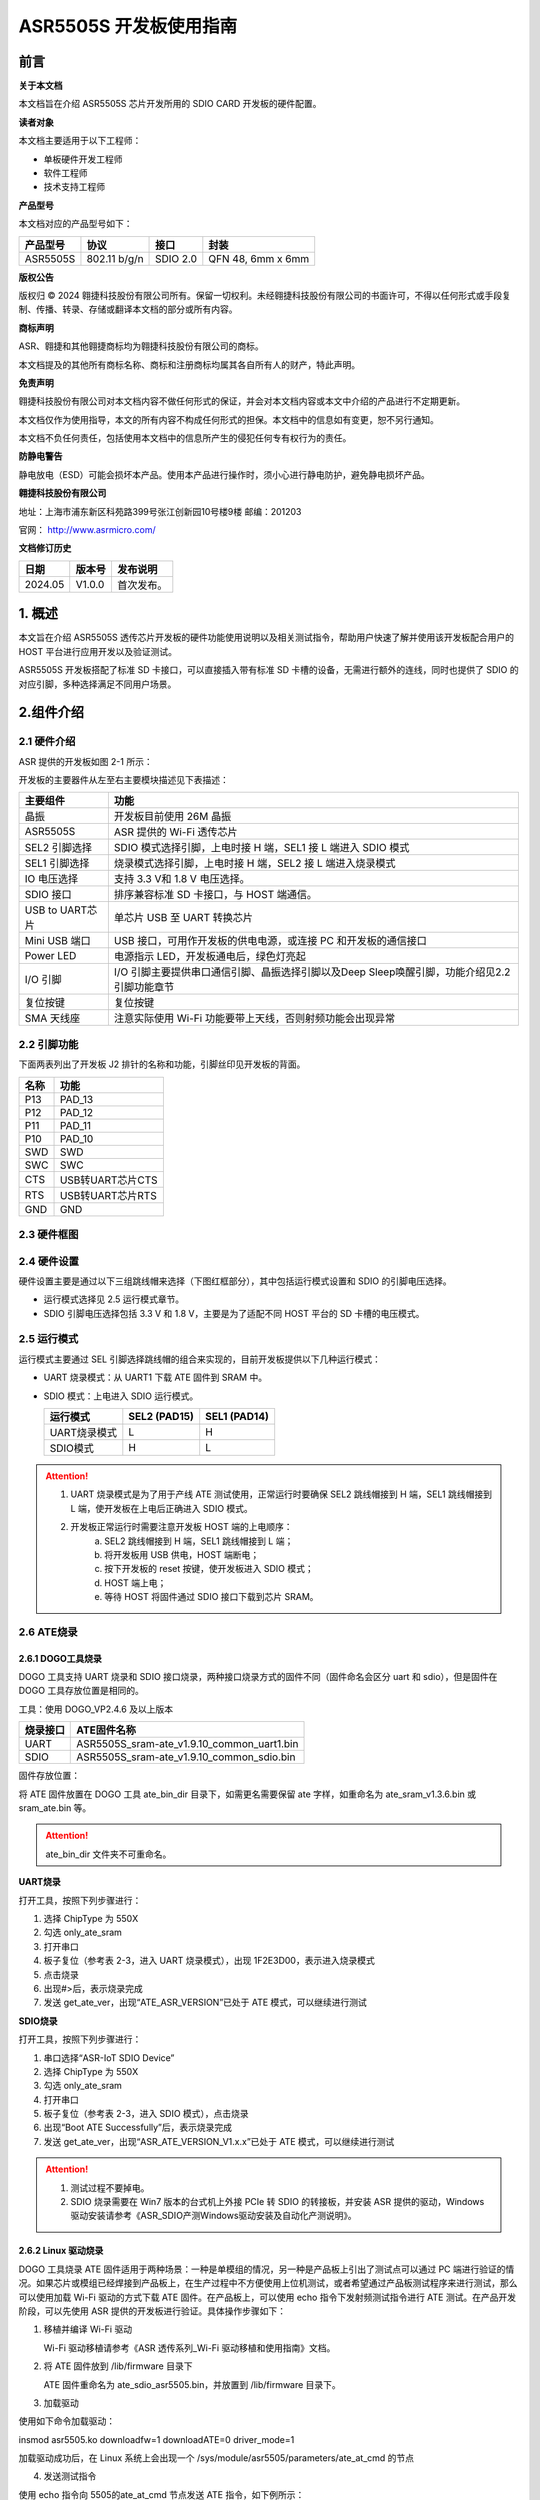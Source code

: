 ASR5505S 开发板使用指南
======================

前言
----

**关于本文档**

本文档旨在介绍 ASR5505S 芯片开发所用的 SDIO CARD 开发板的硬件配置。

**读者对象**

本文档主要适用于以下工程师：

-  单板硬件开发工程师
-  软件工程师
-  技术支持工程师

**产品型号**

本文档对应的产品型号如下：

============ ============ ======== =================
**产品型号** **协议**     **接口** **封装**
============ ============ ======== =================
ASR5505S     802.11 b/g/n SDIO 2.0 QFN 48, 6mm x 6mm
============ ============ ======== =================

**版权公告**

版权归 © 2024 翱捷科技股份有限公司所有。保留一切权利。未经翱捷科技股份有限公司的书面许可，不得以任何形式或手段复制、传播、转录、存储或翻译本文档的部分或所有内容。

**商标声明**

ASR、翱捷和其他翱捷商标均为翱捷科技股份有限公司的商标。

本文档提及的其他所有商标名称、商标和注册商标均属其各自所有人的财产，特此声明。

**免责声明**

翱捷科技股份有限公司对本文档内容不做任何形式的保证，并会对本文档内容或本文中介绍的产品进行不定期更新。

本文档仅作为使用指导，本文的所有内容不构成任何形式的担保。本文档中的信息如有变更，恕不另行通知。

本文档不负任何责任，包括使用本文档中的信息所产生的侵犯任何专有权行为的责任。

**防静电警告**

静电放电（ESD）可能会损坏本产品。使用本产品进行操作时，须小心进行静电防护，避免静电损坏产品。

**翱捷科技股份有限公司**

地址：上海市浦东新区科苑路399号张江创新园10号楼9楼 邮编：201203

官网： http://www.asrmicro.com/

**文档修订历史**

======= ====== ==========
日期    版本号 发布说明
======= ====== ==========
2024.05 V1.0.0 首次发布。
======= ====== ==========

1. 概述
-------

本文旨在介绍 ASR5505S 透传芯片开发板的硬件功能使用说明以及相关测试指令，帮助用户快速了解并使用该开发板配合用户的 HOST 平台进行应用开发以及验证测试。

ASR5505S 开发板搭配了标准 SD 卡接口，可以直接插入带有标准 SD 卡槽的设备，无需进行额外的连线，同时也提供了 SDIO 的对应引脚，多种选择满足不同用户场景。

|image1|

|image2|

2.组件介绍
----------

2.1 硬件介绍
~~~~~~~~~~~~

ASR 提供的开发板如图 2-1 所示：

|image3|

开发板的主要器件从左至右主要模块描述见下表描述：

+-----------------+----------------------------------------------------------------------------------------------+
| **主要组件**    | **功能**                                                                                     |
+=================+==============================================================================================+
| 晶振            | 开发板目前使用 26M 晶振                                                                      |
+-----------------+----------------------------------------------------------------------------------------------+
| ASR5505S        | ASR 提供的 Wi-Fi 透传芯片                                                                    |
+-----------------+----------------------------------------------------------------------------------------------+
| SEL2 引脚选择   | SDIO 模式选择引脚，上电时接 H 端，SEL1 接 L 端进入 SDIO 模式                                 |
+-----------------+----------------------------------------------------------------------------------------------+
| SEL1 引脚选择   | 烧录模式选择引脚，上电时接 H 端，SEL2 接 L 端进入烧录模式                                    |
+-----------------+----------------------------------------------------------------------------------------------+
| IO 电压选择     | 支持 3.3 V和 1.8 V 电压选择。                                                                |
+-----------------+----------------------------------------------------------------------------------------------+
| SDIO 接口       | 排序兼容标准 SD 卡接口，与 HOST 端通信。                                                     |
+-----------------+----------------------------------------------------------------------------------------------+
| USB to UART芯片 | 单芯片 USB 至 UART 转换芯片                                                                  |
+-----------------+----------------------------------------------------------------------------------------------+
| Mini USB 端口   | USB 接口，可用作开发板的供电电源，或连接 PC 和开发板的通信接口                               |
+-----------------+----------------------------------------------------------------------------------------------+
| Power LED       | 电源指示 LED，开发板通电后，绿色灯亮起                                                       |
+-----------------+----------------------------------------------------------------------------------------------+
| I/O 引脚        | I/O 引脚主要提供串口通信引脚、晶振选择引脚以及Deep Sleep唤醒引脚，功能介绍见2.2 引脚功能章节 |
+-----------------+----------------------------------------------------------------------------------------------+
| 复位按键        | 复位按键                                                                                     |
+-----------------+----------------------------------------------------------------------------------------------+
| SMA 天线座      | 注意实际使用 Wi-Fi 功能要带上天线，否则射频功能会出现异常                                    |
+-----------------+----------------------------------------------------------------------------------------------+

2.2 引脚功能
~~~~~~~~~~~~

下面两表列出了开发板 J2 排针的名称和功能，引脚丝印见开发板的背面。

======== ================
**名称** **功能**
======== ================
P13      PAD_13
P12      PAD_12
P11      PAD_11
P10      PAD_10
SWD      SWD
SWC      SWC
CTS      USB转UART芯片CTS
RTS      USB转UART芯片RTS
GND      GND
======== ================

2.3 硬件框图
~~~~~~~~~~~~

|image4|

2.4 硬件设置
~~~~~~~~~~~~

硬件设置主要是通过以下三组跳线帽来选择（下图红框部分），其中包括运行模式设置和 SDIO 的引脚电压选择。

|image5|

-  运行模式选择见 2.5 运行模式章节。
-  SDIO 引脚电压选择包括 3.3 V 和 1.8 V，主要是为了适配不同 HOST 平台的 SD 卡槽的电压模式。

2.5 运行模式
~~~~~~~~~~~~

运行模式主要通过 SEL 引脚选择跳线帽的组合来实现的，目前开发板提供以下几种运行模式：

-  UART 烧录模式：从 UART1 下载 ATE 固件到 SRAM 中。

-  SDIO 模式：上电进入 SDIO 运行模式。

   ============ ================ ================
   运行模式     **SEL2 (PAD15)** **SEL1 (PAD14)**
   ============ ================ ================
   UART烧录模式 L                H
   SDIO模式     H                L
   ============ ================ ================

|image6|

.. attention::
    1. UART 烧录模式是为了用于产线 ATE 测试使用，正常运行时要确保 SEL2 跳线帽接到 H 端，SEL1 跳线帽接到 L 端，使开发板在上电后正确进入 SDIO 模式。
    2. 开发板正常运行时需要注意开发板 HOST 端的上电顺序：
        (a) SEL2 跳线帽接到 H 端，SEL1 跳线帽接到 L 端；
        (b) 将开发板用 USB 供电，HOST 端断电；
        (c) 按下开发板的 reset 按键，使开发板进入 SDIO 模式；
        (d) HOST 端上电；
        (e) 等待 HOST 将固件通过 SDIO 接口下载到芯片 SRAM。


2.6 ATE烧录
~~~~~~~~~~~

2.6.1 DOGO工具烧录
^^^^^^^^^^^^^^^^^^

DOGO 工具支持 UART 烧录和 SDIO 接口烧录，两种接口烧录方式的固件不同（固件命名会区分 uart 和 sdio），但是固件在 DOGO 工具存放位置是相同的。

工具：使用 DOGO_VP2.4.6 及以上版本

======== ==========================================
烧录接口 **ATE固件名称**
======== ==========================================
UART     ASR5505S_sram-ate_v1.9.10_common_uart1.bin
SDIO     ASR5505S_sram-ate_v1.9.10_common_sdio.bin
======== ==========================================

固件存放位置：

将 ATE 固件放置在 DOGO 工具 ate_bin_dir 目录下，如需更名需要保留 ate 字样，如重命名为 ate_sram_v1.3.6.bin 或 sram_ate.bin 等。

|image7|

.. attention::
    ate_bin_dir 文件夹不可重命名。

**UART烧录**

打开工具，按照下列步骤进行：

1. 选择 ChipType 为 550X
2. 勾选 only_ate_sram
3. 打开串口
4. 板子复位（参考表 2-3，进入 UART 烧录模式），出现 1F2E3D00，表示进入烧录模式
5. 点击烧录
6. 出现#>后，表示烧录完成
7. 发送 get_ate_ver，出现“ATE_ASR_VERSION”已处于 ATE 模式，可以继续进行测试

|image8|

**SDIO烧录**

打开工具，按照下列步骤进行：

1. 串口选择“ASR-IoT SDIO Device”
2. 选择 ChipType 为 550X
3. 勾选 only_ate_sram
4. 打开串口
5. 板子复位（参考表 2-3，进入 SDIO 模式），点击烧录
6. 出现“Boot ATE Successfully”后，表示烧录完成
7. 发送 get_ate_ver，出现“ASR_ATE_VERSION_V1.x.x”已处于 ATE 模式，可以继续进行测试

|image9|

.. attention::
    1. 测试过程不要掉电。
    2. SDIO 烧录需要在 Win7 版本的台式机上外接 PCIe 转 SDIO 的转接板，并安装 ASR 提供的驱动，Windows 驱动安装请参考《ASR_SDIO产测Windows驱动安装及自动化产测说明》。


2.6.2 Linux 驱动烧录
^^^^^^^^^^^^^^^^^^^

DOGO 工具烧录 ATE 固件适用于两种场景：一种是单模组的情况，另一种是产品板上引出了测试点可以通过 PC 端进行验证的情况。如果芯片或模组已经焊接到产品板上，在生产过程中不方便使用上位机测试，或者希望通过产品板测试程序来进行测试，那么可以使用加载 Wi-Fi 驱动的方式下载 ATE 固件。在产品板上，可以使用 echo 指令下发射频测试指令进行 ATE 测试。在产品开发阶段，可以先使用 ASR 提供的开发板进行验证。具体操作步骤如下：

1. 移植并编译 Wi-Fi 驱动

   Wi-Fi 驱动移植请参考《ASR 透传系列_Wi-Fi 驱动移植和使用指南》文档。

2. 将 ATE 固件放到 /lib/firmware 目录下

   ATE 固件重命名为 ate_sdio_asr5505.bin，并放置到 /lib/firmware 目录下。

|image10|

3. 加载驱动

使用如下命令加载驱动：

insmod asr5505.ko downloadfw=1 downloadATE=0 driver_mode=1

加载驱动成功后，在 Linux 系统上会出现一个 /sys/module/asr5505/parameters/ate_at_cmd 的节点

|image11|

4. 发送测试指令

使用 echo 指令向 5505的ate_at_cmd 节点发送 ATE 指令，如下例所示：

echo “get_ate_ver” > /sys/module/asr5505/parameters/ate_at_cmd

等待大概 600 ms 左右，使用 cat 指令打印节点信息，就会打印上述指令执行的结果，如下所示：

cat /sys/module/asr5505/parameters/ate_at_cmd

|image12|

射频测试指令请参考《ASR550X 系列_射频测试指南》。

3. 软件资源
-----------

3.1 软件框图
~~~~~~~~~~~~

ASR5505S 透传芯片区别于传统的 IOT 方案，芯片没有内置 Flash，固件运行在芯片的 SRAM 上，当设备上电时，固件通过 SDIO 接口从主机上下载到芯片 SRAM 中。

|image13|

3.2 通信流程
~~~~~~~~~~~~

ASR5505S 对于 Host 端来说是一个 SDIO 接口的卡设备，所以在 Host 上电时需要注册卡设备，通过 SDIO 的 CMD 线进行卡设备扫描、初始化卡设备等流程。

不同的 Host 端系统对于卡识别的方式有区别，需要根据实际的系统来操作。下图是 Linux 系统下对 ASR5505S 初始化的通信流程图；当完成卡注册后，会加载 Wi-Fi 驱动，加载驱动时会将 ASR5505S 的固件通过 SDIO 接口下载到芯片的 SRAM 中，下载成功后即可通过上层应用操作 Wi-Fi 相关功能。

|image14|

3.3 Wi-Fi 驱动移植
~~~~~~~~~~~~~~~~~

Wi-Fi 驱动移植请参考文档：《ASR 透传系列_Wi-Fi 驱动移植和使用指南》。

.. |image1| image:: ../../img/5505_开发板使用指南/图1-1.png
.. |image2| image:: ../../img/5505_开发板使用指南/图1-2.png
.. |image3| image:: ../../img/5505_开发板使用指南/图2-1.png
.. |image4| image:: ../../img/5505_开发板使用指南/图2-2.png
.. |image5| image:: ../../img/5505_开发板使用指南/图2-3.png
.. |image6| image:: ../../img/5505_开发板使用指南/图2-4.png
.. |image7| image:: ../../img/5505_开发板使用指南/图2-5.png
.. |image8| image:: ../../img/5505_开发板使用指南/图2-6.png
.. |image9| image:: ../../img/5505_开发板使用指南/图2-7.png
.. |image10| image:: ../../img/5505_开发板使用指南/图2-8.png
.. |image11| image:: ../../img/5505_开发板使用指南/图2-9.png
.. |image12| image:: ../../img/5505_开发板使用指南/图2-10.png
.. |image13| image:: ../../img/5505_开发板使用指南/图3-1.png
.. |image14| image:: ../../img/5505_开发板使用指南/图3-2.png